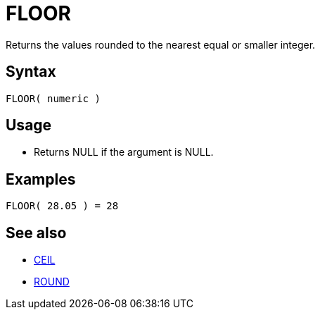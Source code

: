 ////
Licensed to the Apache Software Foundation (ASF) under one
or more contributor license agreements.  See the NOTICE file
distributed with this work for additional information
regarding copyright ownership.  The ASF licenses this file
to you under the Apache License, Version 2.0 (the
"License"); you may not use this file except in compliance
with the License.  You may obtain a copy of the License at
  http://www.apache.org/licenses/LICENSE-2.0
Unless required by applicable law or agreed to in writing,
software distributed under the License is distributed on an
"AS IS" BASIS, WITHOUT WARRANTIES OR CONDITIONS OF ANY
KIND, either express or implied.  See the License for the
specific language governing permissions and limitations
under the License.
////
= FLOOR

Returns the values rounded to the nearest equal or smaller integer.

== Syntax

----
FLOOR( numeric )
----

== Usage

* Returns NULL if the argument is NULL.

== Examples

----
FLOOR( 28.05 ) = 28
----

== See also

* xref:ceil.adoc[CEIL]
* xref:round.adoc[ROUND]